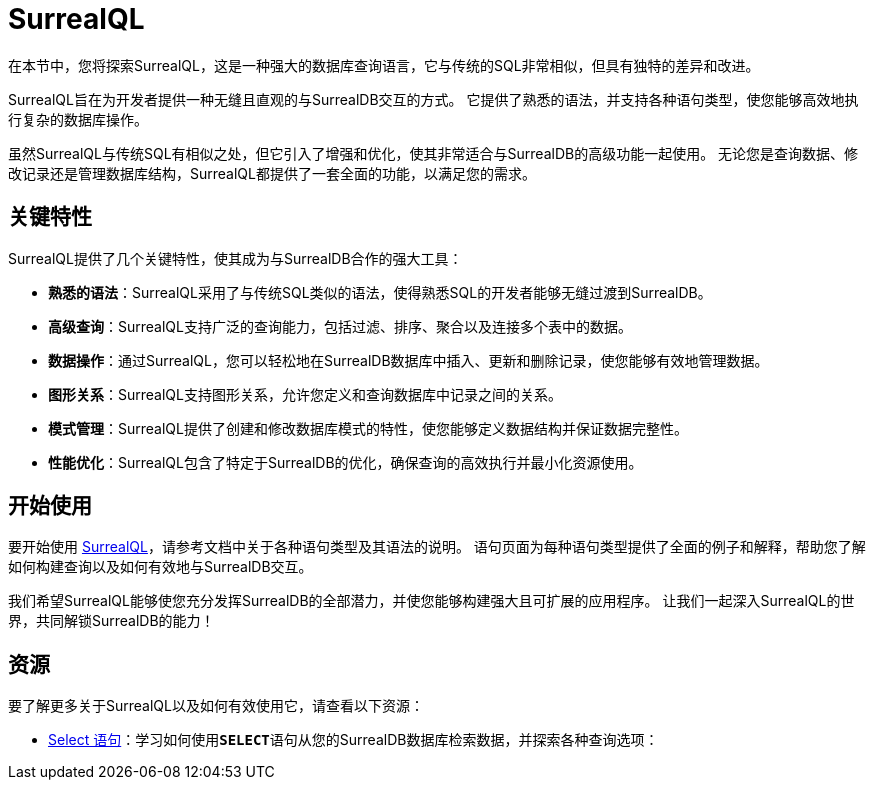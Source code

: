 = SurrealQL

在本节中，您将探索SurrealQL，这是一种强大的数据库查询语言，它与传统的SQL非常相似，但具有独特的差异和改进。

SurrealQL旨在为开发者提供一种无缝且直观的与SurrealDB交互的方式。 它提供了熟悉的语法，并支持各种语句类型，使您能够高效地执行复杂的数据库操作。

虽然SurrealQL与传统SQL有相似之处，但它引入了增强和优化，使其非常适合与SurrealDB的高级功能一起使用。 无论您是查询数据、修改记录还是管理数据库结构，SurrealQL都提供了一套全面的功能，以满足您的需求。

[[key-features]]
== 关键特性

SurrealQL提供了几个关键特性，使其成为与SurrealDB合作的强大工具：

* **熟悉的语法**：SurrealQL采用了与传统SQL类似的语法，使得熟悉SQL的开发者能够无缝过渡到SurrealDB。
* **高级查询**：SurrealQL支持广泛的查询能力，包括过滤、排序、聚合以及连接多个表中的数据。
* **数据操作**：通过SurrealQL，您可以轻松地在SurrealDB数据库中插入、更新和删除记录，使您能够有效地管理数据。
* **图形关系**：SurrealQL支持图形关系，允许您定义和查询数据库中记录之间的关系。
* **模式管理**：SurrealQL提供了创建和修改数据库模式的特性，使您能够定义数据结构并保证数据完整性。
* **性能优化**：SurrealQL包含了特定于SurrealDB的优化，确保查询的高效执行并最小化资源使用。

== 开始使用

要开始使用 xref:statements/begin.adoc[SurrealQL]，请参考文档中关于各种语句类型及其语法的说明。 语句页面为每种语句类型提供了全面的例子和解释，帮助您了解如何构建查询以及如何有效地与SurrealDB交互。

我们希望SurrealQL能够使您充分发挥SurrealDB的全部潜力，并使您能够构建强大且可扩展的应用程序。 让我们一起深入SurrealQL的世界，共同解锁SurrealDB的能力！

== 资源

要了解更多关于SurrealQL以及如何有效使用它，请查看以下资源：

* xref:statements/select.adoc[Select 语句]：学习如何使用**`SELECT`**语句从您的SurrealDB数据库检索数据，并探索各种查询选项：

